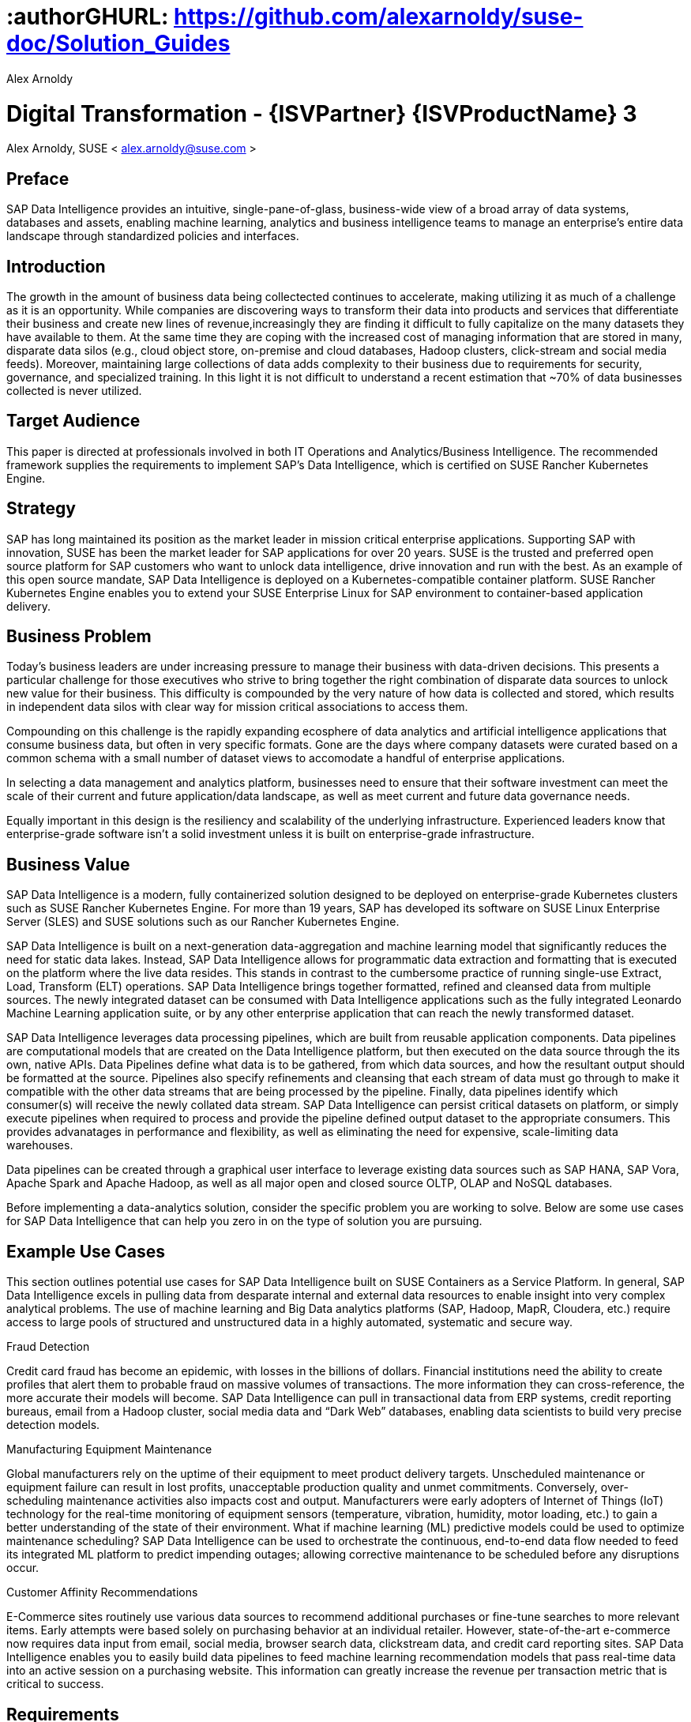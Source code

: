 :useCase: Data Management and Machine Learning

:title: Digital Transformation - {ISVPartner} {ISVProductName} 3

:author: Alex Arnoldy
:authorEmail: alex.arnoldy@suse.com

# :authorGHURL: https://github.com/alexarnoldy/suse-doc/Solution_Guides

:imagesdir: ../media/

ifdef::env-github[]
:imagesdir: {authorGHURL}/blob/master/SA-{useCase}/media/
endif::[]

:CompanyName: SUSE
:ProductName: NA
:ProductNameNoSpaces: NA
:ProductNameK8sManager: Rancher
:ProductNameK8s: Rancher Kubernetes Engine
:ProductNameK8sShort: RKE
:ProductNamePaaS: Cloud Application Platform
:ProductNameSES: Enterprise Storage
:ProductNameSESshort: SES

:SUSEDocType: Solution Guide
:SUSEDocTypeNoSpaces: Solution-Guide

:MarketCategory: Data Management
:MarketCategoryAbbreviation: Data-Management
:SecondaryMarketCategory: Artifical Intelligence / Machine Learning
:SecondaryMarketCategoryAbbreviation: AI/ML

:IHVPartner: Dell
:IHVProductName: PowerEdge
:IHVProductNameNoSpaces: Data Center Servers

:ISVPartner: SAP
:ISVProductName: Data Intelligence
:ISVProductNameNoSpaces: Data-Intelligence

= {title}
{author}, {companyName} < {authorEMail} >

:favicon:
:doctype: book

:toc:

[preface]
== Preface

{ISVPartner} {ISVProductName} provides an intuitive, single-pane-of-glass, business-wide view of a broad array of data systems, databases and assets, enabling machine learning, analytics and business intelligence teams to manage an enterprise's entire data landscape through standardized policies and interfaces.

== Introduction

The growth in the amount of business data being collectected continues to accelerate, making utilizing it as much of a challenge as it is an opportunity. While companies are discovering ways to transform their data into products and services that differentiate their business and create new lines of revenue,increasingly they are finding it difficult to fully capitalize on the many datasets they have available to them. At the same time they are coping with the increased cost of managing information that are stored in many, disparate data silos (e.g., cloud object store, on-premise and cloud databases, Hadoop clusters, click-stream and social media feeds). Moreover, maintaining large collections of data adds complexity to their business due to requirements for security, governance, and specialized training. In this light it is not difficult to understand a recent estimation that ~70% of data businesses collected is never utilized. 


== Target Audience 

This paper is directed at professionals involved in both IT Operations and Analytics/Business Intelligence. The recommended framework supplies the requirements to implement {ISVPartner}’s {ISVProductName}, which is certified on {CompanyName} {ProductNameK8s}.

== Strategy

{ISVPartner} has long maintained its position as the market leader in mission critical enterprise applications. Supporting {ISVPartner} with innovation, {CompanyName} has been the market leader for {ISVPartner} applications for over 20 years. {CompanyName} is the trusted and preferred open source platform for {ISVPartner} customers who want to unlock data intelligence, drive innovation and run with the best. As an example of this open source mandate, {ISVPartner} {ISVProductName} is deployed on a Kubernetes-compatible container platform. {CompanyName} {ProductNameK8s} enables you to extend your {CompanyName} Enterprise Linux for {ISVPartner} environment to container-based application delivery.

== Business Problem

Today’s business leaders are under increasing pressure to manage their business with data-driven decisions. This presents a particular challenge for those executives who strive to bring together the right combination of disparate data sources to unlock new value for their business. This difficulty is compounded by the very nature of how data is collected and stored, which results in independent data silos with clear way for mission critical associations to access them.

Compounding on this challenge is the rapidly expanding ecosphere of data analytics and artificial intelligence applications that consume business data, but often in very specific formats. Gone are the days where company datasets were curated based on a common schema with a small number of dataset views to accomodate a handful of enterprise applications. 

In selecting a data management and analytics platform, businesses need to ensure that their software investment can meet the scale of their current and future application/data landscape, as well as meet current and future data governance needs. 

Equally important in this design is the resiliency and scalability of the underlying infrastructure. Experienced leaders know that enterprise-grade software isn't a solid  investment unless it is built on enterprise-grade infrastructure.

== Business Value

{ISVPartner} {ISVProductName} is a modern, fully containerized solution designed to be deployed on enterprise-grade Kubernetes clusters such as {CompanyName} {ProductNameK8s}. For more than 19 years, {ISVPartner} has developed its software on {CompanyName} Linux Enterprise Server (SLES) and {CompanyName} solutions such as our {ProductNameK8s}.

{ISVPartner} {ISVProductName} is built on a next-generation data-aggregation and machine learning model that significantly reduces the need for static data lakes. Instead, {ISVPartner} {ISVProductName} allows for programmatic data extraction and formatting that is executed on the platform where the live data resides. This stands in contrast to the cumbersome practice of running single-use Extract, Load, Transform (ELT) operations. {ISVPartner} {ISVProductName} brings together formatted, refined and cleansed data from multiple sources. The newly integrated dataset can be consumed with {ISVProductName} applications such as the fully integrated Leonardo Machine Learning application suite, or by any other enterprise application that can reach the newly transformed dataset.

{ISVPartner} {ISVProductName} leverages data processing pipelines, which are built from reusable application components. Data pipelines are computational models that are created on the {ISVProductName} platform, but then executed on the data source through the its own, native APIs. Data Pipelines define what data is to be gathered, from which data sources, and how the resultant output should be formatted at the source. Pipelines also specify refinements and cleansing that each stream of data must go through to make it compatible with the other data streams that are being processed by the pipeline. Finally, data pipelines identify which consumer(s) will receive the newly collated data stream. {ISVPartner} {ISVProductName} can persist critical datasets on platform, or simply execute pipelines when required to process and provide the pipeline defined output dataset to the appropriate consumers. This provides advanatages in performance and flexibility, as well as eliminating the need for expensive, scale-limiting data warehouses.

Data pipelines can be created through a graphical user interface to leverage existing data sources such as {ISVPartner} HANA, {ISVPartner} Vora, Apache Spark and Apache Hadoop, as well as all major open and closed source OLTP, OLAP and NoSQL databases.

Before implementing a data-analytics solution, consider the specific problem you are working to solve. Below are some use cases for {ISVPartner} {ISVProductName} that can help you zero in on the type of solution you are pursuing.

== Example Use Cases

This section outlines potential use cases for {ISVPartner} {ISVProductName} built on {CompanyName} Containers as a Service Platform. In general, {ISVPartner} {ISVProductName} excels in pulling data from desparate internal and external data resources to enable insight into very complex analytical problems. The use of machine learning and Big Data analytics platforms ({ISVPartner}, Hadoop, MapR, Cloudera, etc.) require access to large pools of structured and unstructured data in a highly automated, systematic and secure way.

.Fraud Detection
Credit card fraud has become an epidemic, with losses in the billions of dollars. Financial institutions need the ability to create profiles that alert them to probable fraud on massive volumes of transactions. The more information they can cross-reference, the more accurate their models will become. {ISVPartner} {ISVProductName} can pull in transactional data from ERP systems, credit reporting bureaus, email from a Hadoop cluster, social media data and “Dark Web” databases, enabling data scientists to build very precise detection models.

.Manufacturing Equipment Maintenance
Global manufacturers rely on the uptime of their equipment to meet product delivery targets. Unscheduled maintenance or equipment failure can result in lost profits, unacceptable production quality and unmet commitments. Conversely, over-scheduling maintenance activities also impacts cost and output. Manufacturers were early adopters of Internet of Things (IoT) technology for the real-time monitoring of equipment sensors (temperature, vibration, humidity, motor loading, etc.) to gain a better understanding of the state of their environment. What if machine learning (ML) predictive models could be used to optimize maintenance scheduling? {ISVPartner} {ISVProductName} can be used to orchestrate the continuous, end-to-end data flow needed to feed its integrated ML platform to predict impending outages; allowing corrective maintenance to be scheduled before any disruptions occur.

.Customer Affinity Recommendations
E-Commerce sites routinely use various data sources to recommend additional purchases or fine-tune searches to more relevant items. Early attempts were based solely on purchasing behavior at an individual retailer. However, state-of-the-art e-commerce now requires data input from email, social media, browser search data, clickstream data, and credit card reporting sites. {ISVPartner} {ISVProductName} enables you to easily build data pipelines to feed machine learning recommendation models that pass real-time data into an active session on a purchasing website. This information can greatly increase the revenue per transaction metric that is critical to success. 

== Requirements

== Software Architecture

{ISVPartner} {ISVProductName} combines the capabilities of {ISVPartner} {ISVProductName}: data governance and lienage; data preprocessing, integration and cleansing, with the {ISVPartner} Leonardo Machine Learning Foundation. The {isvpartner} {ISVProductName} user interface provides the well known {ISVPartner} Fiori Launch pad combined with the Machine Learning application, “ML Scenario Manager”.  

Figure XYZ shows a high-level view of the architectural components designed to handle the data needs of a wide range of enterprise and machine learning applications. The optional Hadoop cluster can be used as a low latency, high capacity storage and analytics platform for localizing the most critical datasets.

Tenant Applications and Services are the core of {ISVPartner} {ISVProductName}. {ISVPartner} {ISVProductName} provides various tools for the development and administration of custom applications, as well as applications that are accessible through the {ISVPartner} {ISVProductName} application launchpad.

* {ISVPartner} {ISVProductName} Pipelines provide connectors between various {ISVPartner} and external data sources and applications to process them. They are reusable, configurable tool chains to process data from various sources and formats (including CSV files, web services APIs, and {ISVPartner}’s data stores) and can be flexibly designed.

* The {ISVPartner} {ISVProductName} Modeler allows for the creation and configuration of such pipelines through an intuitive graphical user interface.

* The Metadata Explorer provides information about the location, attributes, quality, schema, lineage, and sensitivity of datasets. With this information, you can make informed decisions about which datasets to publish and determine who has access to use or view information about the datasets.

* The Connection Management block enables connections to managed systems or external storage. Services such as Amazon S3, Google Cloud Services, Microsoft Azure (ADL, WASB), data services or Hadoop HDFS can be connected, as well as many different types of databases (Oracle, {ISVPartner} HANA, {ISVPartner} VORA, NoSQL) or business warehouses ({ISVPartner} BW).

== {ISVPartner} Vora Distributed Database
{ISVPartner} Vora is a horizontally scalable, distributed database that can store and process structured data, time-series data (i.e., IoT streams), graph data and semi-structured documents in-memory and/or on disk. {ISVPartner} Vora is only available with {ISVPartner} {ISVProductName}, running in Kubernetes as a fully containerized application.

It can store analytics data in Kubernetes pods, as well as provide a bi-directional Spark2 interface between {ISVPartner} {ISVProductName} and an optionally co-located Hadoop cluster. Like {ISVPartner} {ISVProductName}, {ISVPartner} Vora requires a Kubernetes cluster of at least three worker nodes, and runs alongside {ISVProductName} on the same Kubernetes cluster.

== Persistent Database
This database holds all of the required persistent data required by {ISVPartner} {ISVProductName} (e.g., metadata). This instance is automatically installed, sized, and maintained as part of the overall {ISVProductName} installation process. No special consideration is required.

== Private Container Registry
{ISVPartner} {ISVProductName} utilizes a private container image registry for system, application, and pipeline container images. This can be an enterprise wide registry or one dedicated to the {ISVProductName} cluster. While there are a number of container image registries available, The {CompanyName} Private Registry powered by Harbor is often the best choice for customers who want the best security and management features available combined with the agile development environment that only open source software can provide. {isvpartner} {isvproductname} uses the private registry to store all of the {isvproductname} application components to be deployed in a dev/ops fashion on the Kubernetes cluster as well as data pipeline container images and custom pipeline application artifacts.

== Optional Hadoop Cluster
Optionally, a Hadoop cluster can be built on dedicated nodes and co-located with {ISVPartner} {ISVProductName}. This Hadoop cluster can be used as a local high powered computational/storage medium for {ISVPartner} {ISVProductName} original and uploaded content. The {ISVPartner} {ISVProductName} Spark Extensions are used to interface with the Spark2 environment on the Hadoop cluster for processing and storing data. When utilizing this cluster, {ISVProductName} users can leverage the analytical strengths of {ISVPartner} Vora to analyze and store data in HDFS through the {ISVPartner} {ISVProductName} Vora Spark Extension. {CompanyName} has extensive experience deploying bare-metal and virtualized Hadoop clusters on {CompanyName} Linux Enterprise Server. While this Hadoop cluster uses dedicated nodes, its HDFS storage is built on block storage from the {CompanyName} {ProductName{ProductNameSESshort}} cluster that also serves {ISVPartner} {ISVProductName}. 

== {CompanyName} {ProductNameK8sManager}
{CompanyName} {ProductNameK8sManager} is an integrated software platform that automates the tasks of building, managing and upgrading Kubernetes clusters. It combines the benefits of an enterprise ready operating system with the agility of an orchestration platform for containerized applications such as {ISVPartner} {ISVProductName}. While there are several top-tier Kubernetes platforms in the market, {CompanyName} {ProductNameK8sManager} stands out for its ease of installation and configuration, DevOps integration and enterprise-level operability and scalability.

{companyname} {productnamek8smanager} is capable of managing millions of Kubernetes clusters, of any type that is certified with the CNCF. It can easily manage on premise, public cloud, and edge Kubernetes from a single point of management. For this project we chose the enterprise-grade {CompanyName} {ProductNameK8s} for its flexibility, reliablity, and easy of deployment. The entire deployment consists of the following functions:

*{CompanyName} {productnamek8smanager}*
The {productnamek8smanager} server is a containerized application that can run from any system running a Linux operating system. {productnamek8smanager}'s system requirements very low. Based on being used to manage our {companyname} {productnamek8s} cluster, we can see https://rancher.com/docs/rancher/v2.x/en/installation/requirements/#hardware-requirements[here] that two vCPUs and eight GB of memory are recommended. {CompanyName} {ProductNameK8sManager} performs the deployment, management, and software upgrades for the {productnamek8sshort} cluster. If available, it is recommended to deploy the {productnamek8smanager} server in an existing Kubernetes cluster for the best availability and reliability.

*Kubernetes Master Nodes*
The {ProductNameK8s} master nodes maintain the containerized Kubernetes control plane services and etcd configuration store. While three or more master nodes (always an odd number) are required for high availability of the Kubernetes control plane, a single master node is acceptable for demonstration purposes. There exists the granularity in the master node deployment to separate the control-plane and etcd functionalities onto separate nodes. With specific considerations, this can improve the resiliency and performance of the etcd configuration store; though most enterprise class {productnamek8sshort} clusters keep these services together on three master nodes.

*Kubernetes Worker Nodes*
The {ProductNameK8s} worker nodes run the {ISVPartner} {ISVProductName} application containers. {ISVPartner} {ISVProductName} requires a minimum of three Kubernetes worker nodes (four worker nodes for production). Additional worker nodes can be added to a Production {ProductNameK8s} cluster non-disruptively. The system requirements vary based on the needs of each customer but general sizing guidelines can be reviewed at https://help.sap.com/viewer/1f833eab23244ef2ad66fe982dd14873/2.7.latest/en-US/adb8e6505e0c414faf57138b4cc6f075.html[T-Shirt Sizes for SAP Data Intelligence] and https://help.sap.com/viewer/835f1e8d0dde4954ba0f451a9d4b5f10/3.0.latest/en-US/633d429ff69441ae81fe57d912397903.html[Sizing Guide for SAP Data Intelligence]

== Optional {CompanyName} {productnamepaas} 
{CompanyName} {productnamepaas} is a modern application delivery environment used to bring an advanced cloud-native DevOps experience to container-based infrastructure. {CompanyName}’s implementation is based on the open source Project Eirini, which uses Kubernetes to orchestrate application containers while maintaining the Cloud Foundry user experience. This Platform as a Service (PaaS) environment is used by developers to streamline lifecycle management of traditional and cloud-native applications. Together, these technologies accelerate innovation, improve IT responsiveness, and maximize return on investment. 

== Storage Architecture 
The storage layer of this solution leverages the Software Defined Storage capabilities of {CompanyName} {ProductName{ProductNameSESshort}} ({ProductNameSESshort}). {ProductNameSESshort} is a commercially supported distribution of the Ceph enterprise grade, scale-out storage solution. {ISVPartner} requires a certified solution for storage that supports Rados Block Devices as well as Dynamically Provisioned Volumes. (See {ISVPartner} Note 2686169 for certified storage options.)

Ceph is a scale-out, distributed object store that provides excellent performance, scalability and reliability. In most use cases, clients use Linux kernel libraries to read and write object and block data directly to/from a storage node in the {ProductNameSESshort} cluster. {ProductNameSESshort} also provides gateway options to support data access via iSCSI, NFS, S3 and Swift protocols. The storage capacity of the {ProductNameSESshort} solution can be expanded easily by integrating additional storage nodes into the cluster. Existing storage nodes will take care of redistributing the data to the newly added nodes without interrupting the availability of storage services to the clients.

{ProductNameSESshort} provides a reliable, scalable storage layer for the complete solution, which supports: 
* Dynamically provisioned block storage volumes to the pods running on {CompanyName} {ProductNameK8s}
* (Optionally) Block storage volumes for the co-located Hadoop cluster nodes, if configured
* Object storage through an S3-API-compatible interface, for additional data storage and backups

.Dynamically Provisioned Storage Volumes
In addition to providing block storage to the optional Hadoop cluster, a pod running on {ProductNameK8s} can gain access to dynamically provisioned Kubernetes persistent volumes (PV)
persistent volume claims (PVC) through the RBD (Rados Block Device) CSI (Container Storage Interface) storage class. Persistent volumes are created as block devices in the supporting {ProductNameSESshort} cluster. {ProductNameK8s} uses persistent volume claims (PVCs) to obtain dynamically provisioned persistent volumes through the Software Defined Storage mechanisms in {ProductNameSESshort}. When a PVC is removed, the persistent volume and its associated block storage device in {ProductNameSESshort} are automatically removed.

== Software and Systems Management
While {ISVPartner} {ISVProductName} doesn’t require an external {ISVPartner} HANA instance in order to function, most users of this solution will be attaching to an existing HANA database to build their data pipelines. After assembling this combined data pipeline and writing to your HANA database, you can take advantage of *{ISVPartner} Advanced Analytics Processing* capabilities, including machine learning/predictive analytics, spatial intelligence (location awareness) and streaming data processing. The scaleout capabilities of {ISVPartner} HANA support rapid data growth, but it is important to have a dependable method of keeping your {ISVPartner} HANA servers up to date. *{CompanyName} Manager* can mirror {ProductNameK8s} installations and update packages to help enforce consistency across your organization. {CompanyName} Manager can also analyze the container images in your private container registry as well as containers running on your {CompanyName} {ProductNameK8s} for known vulnerabilities, outstanding patches, or pending package updates. {CompanyName} Manager enables you to efficiently manage a set of Linux
systems and keep them up to date. 

An {ISVPartner} HANA scale-out setup offers these benefits:

*Reduced Complexity of Managing {ISVPartner} HANA Environments*
* Ensure consistent management of {ISVPartner} HANA and all other cluster systems.
* Manage your data environment across physical, virtual and cloud environments.
* Manage your channels effectively.
*Create/Manage Development, QA and Production Channels*
* Add and manage third-party channels.
* Simplify compliance.
*Audit the Patch Status for {ISVPartner} HANA and Subsystems*
* Track the configuration changes and make sure all administrators have the right authority for changes.
* Slash costs of ownership.
*Automate System Management Tasks for {ISVPartner} HANA and All Other Subsystems*
* Leverage a single, web-based interface to see the status of all your servers.
* Use your resources effectively.

== Summary
{CompanyName} {ProductNameK8s} is an excellent environment for creating an {ISVPartner} {ISVProductName} implementation. This composable infrastructure enables you to define appropriate hardware from software descriptions. This means you can easily scale, adjust and customize your environment to fit your needs as you move from a proof-of-concept toward a production environment. {CompanyName} {ProductNameK8s} is an enterprise Kubernetes container platform that provides software infrastructure for not only the {ISVPartner} {ISVProductName} software described in this reference, but also the data analytics applications you will build to ingest and manage your data. All of the software environments in this reference architecture are supported products and have been tested to work together on industry-standard x86-64 gear.

Join the best. Run your {ISVPartner} solutions on {CompanyName}
